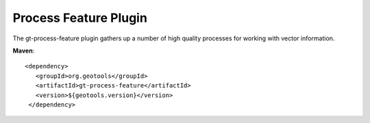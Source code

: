 Process Feature Plugin
----------------------

The gt-process-feature plugin gathers up a number of high quality processes for working with
vector information.

**Maven**::
   
   <dependency>
      <groupId>org.geotools</groupId>
      <artifactId>gt-process-feature</artifactId>
      <version>${geotools.version}</version>
    </dependency>


